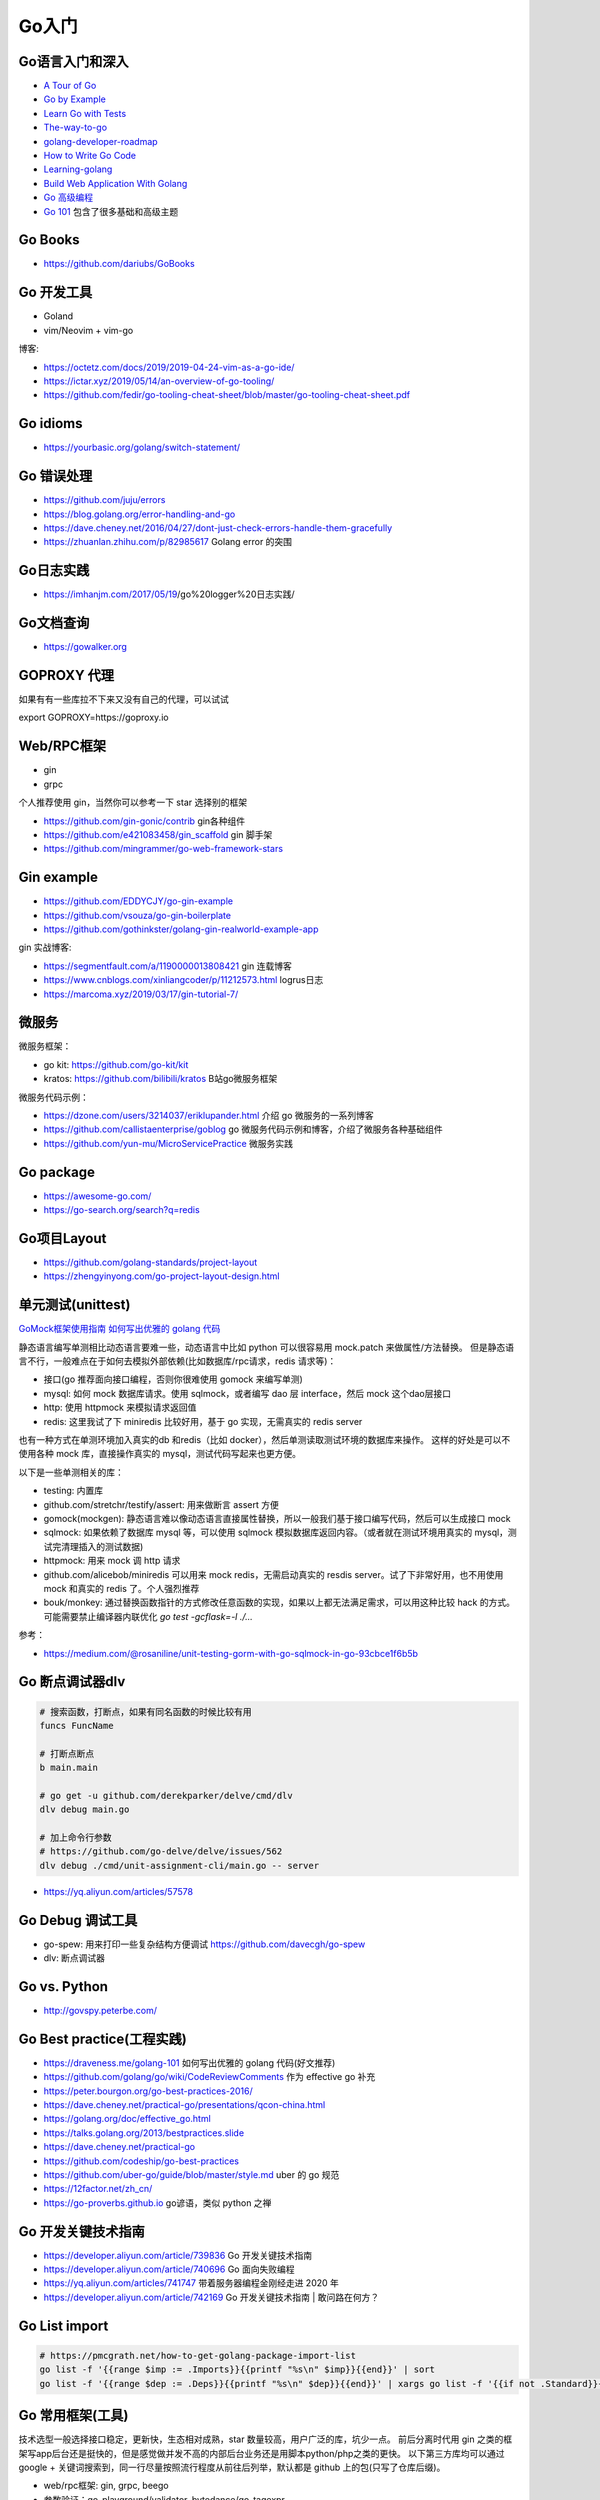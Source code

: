 .. _goweb:

Go入门
=====================================================================

Go语言入门和深入
--------------------------------------------------

- `A Tour of Go <https://tour.golang.org/welcome/1>`_
- `Go by Example <https://gobyexample.com>`_
- `Learn Go with Tests <https://quii.gitbook.io/learn-go-with-tests/>`_
- `The-way-to-go <https://github.com/Unknwon/the-way-to-go_ZH_CN>`_
- `golang-developer-roadmap <https://github.com/Alikhll/golang-developer-roadmap>`_
- `How to Write Go Code <https://golang.org/doc/code.html>`_
- `Learning-golang <https://github.com/developer-learning/learning-golang>`_
- `Build Web Application With Golang <https://github.com/astaxie/build-web-application-with-golang>`_
- `Go 高级编程 <https://chai2010.cn/advanced-go-programming-book/>`_
- `Go 101 <https://go101.org/article/101.html>`_ 包含了很多基础和高级主题

Go Books
---------------------------------------------------------------
- https://github.com/dariubs/GoBooks

Go 开发工具
---------------------------------------------------------------
- Goland
- vim/Neovim + vim-go

博客:

- https://octetz.com/docs/2019/2019-04-24-vim-as-a-go-ide/
- https://ictar.xyz/2019/05/14/an-overview-of-go-tooling/
- https://github.com/fedir/go-tooling-cheat-sheet/blob/master/go-tooling-cheat-sheet.pdf

Go idioms
--------------------------------------------------
- https://yourbasic.org/golang/switch-statement/


Go 错误处理
--------------------------------------------------
- https://github.com/juju/errors
- https://blog.golang.org/error-handling-and-go
- https://dave.cheney.net/2016/04/27/dont-just-check-errors-handle-them-gracefully
- https://zhuanlan.zhihu.com/p/82985617 Golang error 的突围


Go日志实践
--------------------------------------------------
- https://imhanjm.com/2017/05/19/go%20logger%20日志实践/

Go文档查询
--------------------------------------------------
- https://gowalker.org


GOPROXY 代理
--------------------------------------------------
如果有有一些库拉不下来又没有自己的代理，可以试试

export GOPROXY=https://goproxy.io


Web/RPC框架
--------------------------------------------------

- gin
- grpc

个人推荐使用 gin，当然你可以参考一下 star 选择别的框架

- https://github.com/gin-gonic/contrib gin各种组件
- https://github.com/e421083458/gin_scaffold gin 脚手架
- https://github.com/mingrammer/go-web-framework-stars

Gin example
--------------------------------------------------
- https://github.com/EDDYCJY/go-gin-example
- https://github.com/vsouza/go-gin-boilerplate
- https://github.com/gothinkster/golang-gin-realworld-example-app

gin 实战博客:

- https://segmentfault.com/a/1190000013808421  gin 连载博客
- https://www.cnblogs.com/xinliangcoder/p/11212573.html logrus日志
- https://marcoma.xyz/2019/03/17/gin-tutorial-7/

微服务
--------------------------------------------------
微服务框架：

- go kit: https://github.com/go-kit/kit
- kratos: https://github.com/bilibili/kratos B站go微服务框架

微服务代码示例：

- https://dzone.com/users/3214037/eriklupander.html 介绍 go 微服务的一系列博客
- https://github.com/callistaenterprise/goblog go 微服务代码示例和博客，介绍了微服务各种基础组件
- https://github.com/yun-mu/MicroServicePractice 微服务实践

Go package
--------------------------------------------------
- https://awesome-go.com/
- https://go-search.org/search?q=redis

Go项目Layout
--------------------------------------------------
- https://github.com/golang-standards/project-layout
- https://zhengyinyong.com/go-project-layout-design.html


单元测试(unittest)
--------------------------------------------------

`GoMock框架使用指南 <https://www.jianshu.com/p/f4e773a1b11f>`_
`如何写出优雅的 golang 代码 <https://draveness.me/golang-101>`_

静态语言编写单测相比动态语言要难一些，动态语言中比如 python 可以很容易用 mock.patch 来做属性/方法替换。
但是静态语言不行，一般难点在于如何去模拟外部依赖(比如数据库/rpc请求，redis 请求等)：

- 接口(go 推荐面向接口编程，否则你很难使用 gomock 来编写单测)
- mysql: 如何 mock 数据库请求。使用 sqlmock，或者编写 dao 层 interface，然后 mock 这个dao层接口
- http: 使用 httpmock 来模拟请求返回值
- redis: 这里我试了下 miniredis 比较好用，基于 go 实现，无需真实的 redis server

也有一种方式在单测环境加入真实的db 和redis（比如 docker），然后单测读取测试环境的数据库来操作。
这样的好处是可以不使用各种 mock 库，直接操作真实的 mysql，测试代码写起来也更方便。

以下是一些单测相关的库：

- testing: 内置库
- github.com/stretchr/testify/assert: 用来做断言 assert 方便
- gomock(mockgen): 静态语言难以像动态语言直接属性替换，所以一般我们基于接口编写代码，然后可以生成接口 mock
- sqlmock: 如果依赖了数据库 mysql 等，可以使用 sqlmock 模拟数据库返回内容。（或者就在测试环境用真实的 mysql，测试完清理插入的测试数据)
- httpmock: 用来 mock 调 http 请求
- github.com/alicebob/miniredis 可以用来 mock redis，无需启动真实的 resdis server。试了下非常好用，也不用使用 mock 和真实的 redis 了。个人强烈推荐
- bouk/monkey: 通过替换函数指针的方式修改任意函数的实现，如果以上都无法满足需求，可以用这种比较 hack 的方式。可能需要禁止编译器内联优化 `go test -gcflask=-l ./...`

参考：

- https://medium.com/@rosaniline/unit-testing-gorm-with-go-sqlmock-in-go-93cbce1f6b5b


Go 断点调试器dlv
---------------------------------------------------------------

.. code-block:: shell

   # 搜索函数，打断点，如果有同名函数的时候比较有用
   funcs FuncName

   # 打断点断点
   b main.main

   # go get -u github.com/derekparker/delve/cmd/dlv
   dlv debug main.go

   # 加上命令行参数
   # https://github.com/go-delve/delve/issues/562
   dlv debug ./cmd/unit-assignment-cli/main.go -- server


- https://yq.aliyun.com/articles/57578

Go Debug 调试工具
---------------------------------------------------------------
- go-spew: 用来打印一些复杂结构方便调试 https://github.com/davecgh/go-spew
- dlv: 断点调试器

Go vs. Python
---------------------------------------------------------------
- http://govspy.peterbe.com/


Go Best practice(工程实践)
---------------------------------------------------------------
- https://draveness.me/golang-101 如何写出优雅的 golang 代码(好文推荐)
- https://github.com/golang/go/wiki/CodeReviewComments 作为 effective go 补充
- https://peter.bourgon.org/go-best-practices-2016/
- https://dave.cheney.net/practical-go/presentations/qcon-china.html
- https://golang.org/doc/effective_go.html
- https://talks.golang.org/2013/bestpractices.slide
- https://dave.cheney.net/practical-go
- https://github.com/codeship/go-best-practices
- https://github.com/uber-go/guide/blob/master/style.md   uber 的 go 规范

- https://12factor.net/zh_cn/
- https://go-proverbs.github.io go谚语，类似 python 之禅


Go 开发关键技术指南
---------------------------------------------------------------
- https://developer.aliyun.com/article/739836 Go 开发关键技术指南
- https://developer.aliyun.com/article/740696 Go 面向失败编程
- https://yq.aliyun.com/articles/741747 带着服务器编程金刚经走进 2020 年
- https://developer.aliyun.com/article/742169  Go 开发关键技术指南 | 敢问路在何方？

Go List import
---------------------------------------------------------------

.. code-block:: shell

   # https://pmcgrath.net/how-to-get-golang-package-import-list
   go list -f '{{range $imp := .Imports}}{{printf "%s\n" $imp}}{{end}}' | sort
   go list -f '{{range $dep := .Deps}}{{printf "%s\n" $dep}}{{end}}' | xargs go list -f '{{if not .Standard}}{{.ImportPath}}{{end}}'


Go 常用框架(工具)
---------------------------------------------------------------
技术选型一般选择接口稳定，更新快，生态相对成熟，star 数量较高，用户广泛的库，坑少一点。
前后分离时代用 gin 之类的框架写app后台还是挺快的，但是感觉做并发不高的内部后台业务还是用脚本python/php之类的更快。
以下第三方库均可以通过 google + 关键词搜索到，同一行尽量按照流行程度从前往后列举，默认都是 github 上的包(只写了仓库后缀)。

- web/rpc框架: gin, grpc, beego
- 参数验证：go-playground/validator, bytedance/go-tagexpr
- json处理转换：go-simplejson/mapstructure
- 配置解析: viper(兼容很多格式)
- mysql orm: gorm, xorm, sqlx
- redis: go-redis, redigo
- Kafka: Shopify/sarama
- Elasticsearch: olivere/elastic, elastic/elasticsearch
- mongodb: mongodb/mongo-go-driver
- id生成器: rx/xid, satori/go.uuid
- cache(in memory): patrickmn/go-cache
- 并发/协程池(star 数排序)：

  - https://github.com/rafaeldias/async
  - https://github.com/Jeffail/tunny
  - https://github.com/benmanns/goworker
- 异步任务框架: machinery, gocelery
- 定时任务：robfig/cron, ouiqiang/gocron
- 熔断：hystrix-go, eapache/go-resiliency, cep21/circuit
- 限流: ulule/limiter, didip/tollbooth
- 日志: logrus, zap, mumberjack
- 调试：go-spew/dlv
- 图片处理：h2non/imaginary
- 网络编程：fatih/pool
- 表格：go-echarts
- 转换工具：

  - sql2go(sql -> go struct): http://stming.cn/tool/sql2go.html
  - curl2go(curl -> go http code): https://mholt.github.io/curl-to-go/
  - Json2go(json -> go struct): https://mholt.github.io/json-to-go/
- 热编译工具：gowatch
- 静态检查：golangci-lint
- 网络代理：goproxy
- 命令行: cobra
- 字符串处理工具：huandu/xstrings

工具:

- https://github.com/smallnest/gen gorm struct 生成工具
- https://mholt.github.io/json-to-go/ json 转 go struct
- https://protogen.marcgravell.com/decode proto decode 工具
- https://gopherize.me/  一个好玩的小工具，设计你喜欢的 gopher 形象

博客：

- https://zhuanlan.zhihu.com/p/22803609 redigo demo
- https://blog.biezhi.me/2018/10/load-config-with-viper.html viper 解析配置

Go 底层实现(源码)
---------------------------------------------------------------
- https://draveness.me/golang/concurrency/golang-context.html
- https://github.com/tiancaiamao/go-internals/tree/master/zh
- https://zhuanlan.zhihu.com/p/80853548 深度解密Go语言之 scheduler
- https://github.com/cch123/golang-notes

Go Profiler
---------------------------------------------------------------
- pprof
- github.com/uber/go-troch: Flame graph profiler for Go programs，火焰图工具，配合压测看性能瓶颈
- https://cizixs.com/2017/09/11/profiling-golang-program/
- https://software.intel.com/en-us/blogs/2014/05/10/debugging-performance-issues-in-go-programs

Go 性能优化
---------------------------------------------------------------
- https://github.com/dgryski/go-perfbook
- https://dave.cheney.net/high-performance-go-workshop/dotgo-paris.html
- https://stephen.sh/posts/quick-go-performance-improvements

Goroutines
---------------------------------------------------------------
- https://medium.com/@vigneshsk/how-to-write-high-performance-code-in-golang-using-go-routines-227edf979c3c
- https://udhos.github.io/golang-concurrency-tricks/

Go 内存泄露
---------------------------------------------------------------
- https://go101.org/article/memory-leaking.html
- https://colobu.com/2019/08/28/go-memory-leak-i-dont-think-so/

Go 反射
---------------------------------------------------------------
- https://segmentfault.com/a/1190000016230264 Go Reflect 高级实践

Go 网络编程
---------------------------------------------------------------
- https://tumregels.github.io/Network-Programming-with-Go/

Go 位操作
---------------------------------------------------------------
- https://learnku.com/go/t/23460/bit-operation-of-go

Go源码阅读
---------------------------------------------------------------

.. image:: ../_image/goweb/gocode阅读.png

